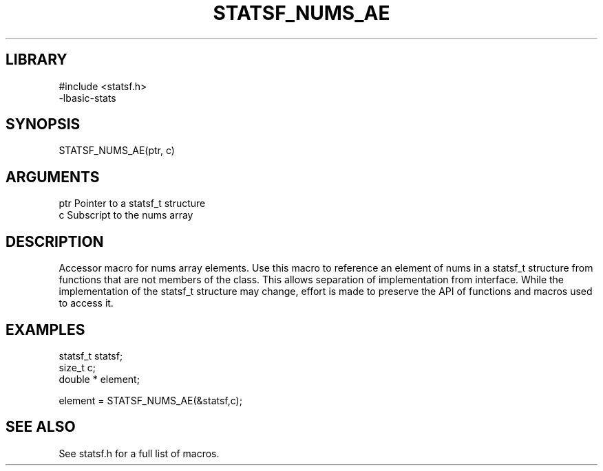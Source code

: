 \" Generated by /usr/local/bin/auto-gen-get-set
.TH STATSF_NUMS_AE 3

.SH LIBRARY
.nf
.na
#include <statsf.h>
-lbasic-stats
.ad
.fi

\" Convention:
\" Underline anything that is typed verbatim - commands, etc.
.SH SYNOPSIS
.PP
.nf 
.na
STATSF_NUMS_AE(ptr, c)
.ad
.fi

.SH ARGUMENTS
.nf
.na
ptr             Pointer to a statsf_t structure
c               Subscript to the nums array
.ad
.fi

.SH DESCRIPTION

Accessor macro for nums array elements.  Use this macro to reference
an element of nums in a statsf_t structure from functions
that are not members of the class.
This allows separation of implementation from interface.  While the
implementation of the statsf_t structure may change, effort is made to
preserve the API of functions and macros used to access it.

.SH EXAMPLES

.nf
.na
statsf_t        statsf;
size_t          c;
double *        element;

element = STATSF_NUMS_AE(&statsf,c);
.ad
.fi

.SH SEE ALSO

See statsf.h for a full list of macros.
